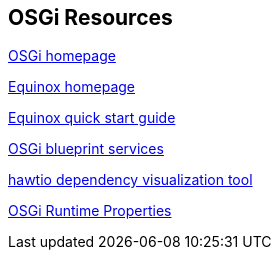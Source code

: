 == OSGi Resources

http://www.osgi.org[OSGi homepage]
	
http://www.eclipse.org/equinox[Equinox homepage]

http://www.eclipse.org/equinox/documents/quickstart.php[Equinox quick start guide]
	
http://www.ibm.com/developerworks/opensource/library/os-osgiblueprint/[OSGi blueprint services]
	
http://hawt.io/plugins/index.html[hawtio dependency visualization tool]

http://help.eclipse.org/neon/index.jsp?topic=%2Forg.eclipse.platform.doc.isv%2Freference%2Fmisc%2Fruntime-options.html[OSGi Runtime Properties]
	

